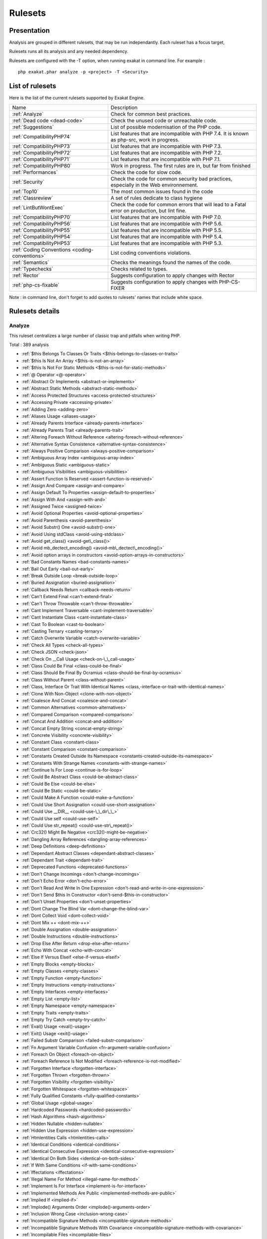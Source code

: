 .. _Rulesets:

Rulesets
********

Presentation
############

Analysis are grouped in different rulesets, that may be run independantly. Each ruleset has a focus target, 

Rulesets runs all its analysis and any needed dependency.

Rulesets are configured with the -T option, when running exakat in command line. For example : 

::

   php exakat.phar analyze -p <project> -T <Security>



List of rulesets
################

Here is the list of the current rulesets supported by Exakat Engine.

+-----------------------------------------------+------------------------------------------------------------------------------------------------------+
|Name                                           | Description                                                                                          |
+-----------------------------------------------+------------------------------------------------------------------------------------------------------+
|:ref:`Analyze`                                 | Check for common best practices.                                                                     |
+-----------------------------------------------+------------------------------------------------------------------------------------------------------+
|:ref:`Dead code <dead-code>`                   | Check the unused code or unreachable code.                                                           |
+-----------------------------------------------+------------------------------------------------------------------------------------------------------+
|:ref:`Suggestions`                             | List of possible modernisation of the PHP code.                                                      |
+-----------------------------------------------+------------------------------------------------------------------------------------------------------+
|:ref:`CompatibilityPHP74`                      | List features that are incompatible with PHP 7.4. It is known as php-src, work in progress.          |
+-----------------------------------------------+------------------------------------------------------------------------------------------------------+
|:ref:`CompatibilityPHP73`                      | List features that are incompatible with PHP 7.3.                                                    |
+-----------------------------------------------+------------------------------------------------------------------------------------------------------+
|:ref:`CompatibilityPHP72`                      | List features that are incompatible with PHP 7.2.                                                    |
+-----------------------------------------------+------------------------------------------------------------------------------------------------------+
|:ref:`CompatibilityPHP71`                      | List features that are incompatible with PHP 7.1.                                                    |
+-----------------------------------------------+------------------------------------------------------------------------------------------------------+
|:ref:`CompatibilityPHP80`                      | Work in progress. The first rules are in, but far from finished                                      |
+-----------------------------------------------+------------------------------------------------------------------------------------------------------+
|:ref:`Performances`                            | Check the code for slow code.                                                                        |
+-----------------------------------------------+------------------------------------------------------------------------------------------------------+
|:ref:`Security`                                | Check the code for common security bad practices, especially in the Web environnement.               |
+-----------------------------------------------+------------------------------------------------------------------------------------------------------+
|:ref:`Top10`                                   | The most common issues found in the code                                                             |
+-----------------------------------------------+------------------------------------------------------------------------------------------------------+
|:ref:`Classreview`                             | A set of rules dedicate to class hygiene                                                             |
+-----------------------------------------------+------------------------------------------------------------------------------------------------------+
|:ref:`LintButWontExec`                         | Check the code for common errors that will lead to a Fatal error on production, but lint fine.       |
+-----------------------------------------------+------------------------------------------------------------------------------------------------------+
|:ref:`CompatibilityPHP70`                      | List features that are incompatible with PHP 7.0.                                                    |
+-----------------------------------------------+------------------------------------------------------------------------------------------------------+
|:ref:`CompatibilityPHP56`                      | List features that are incompatible with PHP 5.6.                                                    |
+-----------------------------------------------+------------------------------------------------------------------------------------------------------+
|:ref:`CompatibilityPHP55`                      | List features that are incompatible with PHP 5.5.                                                    |
+-----------------------------------------------+------------------------------------------------------------------------------------------------------+
|:ref:`CompatibilityPHP54`                      | List features that are incompatible with PHP 5.4.                                                    |
+-----------------------------------------------+------------------------------------------------------------------------------------------------------+
|:ref:`CompatibilityPHP53`                      | List features that are incompatible with PHP 5.3.                                                    |
+-----------------------------------------------+------------------------------------------------------------------------------------------------------+
|:ref:`Coding Conventions <coding-conventions>` | List coding conventions violations.                                                                  |
+-----------------------------------------------+------------------------------------------------------------------------------------------------------+
|:ref:`Semantics`                               | Checks the meanings found the names of the code.                                                     |
+-----------------------------------------------+------------------------------------------------------------------------------------------------------+
|:ref:`Typechecks`                              | Checks related to types.                                                                             |
+-----------------------------------------------+------------------------------------------------------------------------------------------------------+
|:ref:`Rector`                                  | Suggests configuration to apply changes with Rector                                                  |
+-----------------------------------------------+------------------------------------------------------------------------------------------------------+
|:ref:`php-cs-fixable`                          | Suggests configuration to apply changes with PHP-CS-FIXER                                            |
+-----------------------------------------------+------------------------------------------------------------------------------------------------------+

Note : in command line, don't forget to add quotes to rulesets' names that include white space.

Rulesets details
################

.. comment: The rest of the document is automatically generated. Don't modify it manually. 
.. comment: Rulesets details
.. comment: Generation date : Wed, 03 Jun 2020 17:17:59 +0000
.. comment: Generation hash : c7413281d678097e66b5a3928b7f07044980cb78


.. _analyze:

Analyze
+++++++

This ruleset centralizes a large number of classic trap and pitfalls when writing PHP.

Total : 389 analysis

* :ref:`$this Belongs To Classes Or Traits <$this-belongs-to-classes-or-traits>`
* :ref:`$this Is Not An Array <$this-is-not-an-array>`
* :ref:`$this Is Not For Static Methods <$this-is-not-for-static-methods>`
* :ref:`@ Operator <@-operator>`
* :ref:`Abstract Or Implements <abstract-or-implements>`
* :ref:`Abstract Static Methods <abstract-static-methods>`
* :ref:`Access Protected Structures <access-protected-structures>`
* :ref:`Accessing Private <accessing-private>`
* :ref:`Adding Zero <adding-zero>`
* :ref:`Aliases Usage <aliases-usage>`
* :ref:`Already Parents Interface <already-parents-interface>`
* :ref:`Already Parents Trait <already-parents-trait>`
* :ref:`Altering Foreach Without Reference <altering-foreach-without-reference>`
* :ref:`Alternative Syntax Consistence <alternative-syntax-consistence>`
* :ref:`Always Positive Comparison <always-positive-comparison>`
* :ref:`Ambiguous Array Index <ambiguous-array-index>`
* :ref:`Ambiguous Static <ambiguous-static>`
* :ref:`Ambiguous Visibilities <ambiguous-visibilities>`
* :ref:`Assert Function Is Reserved <assert-function-is-reserved>`
* :ref:`Assign And Compare <assign-and-compare>`
* :ref:`Assign Default To Properties <assign-default-to-properties>`
* :ref:`Assign With And <assign-with-and>`
* :ref:`Assigned Twice <assigned-twice>`
* :ref:`Avoid Optional Properties <avoid-optional-properties>`
* :ref:`Avoid Parenthesis <avoid-parenthesis>`
* :ref:`Avoid Substr() One <avoid-substr()-one>`
* :ref:`Avoid Using stdClass <avoid-using-stdclass>`
* :ref:`Avoid get_class() <avoid-get\_class()>`
* :ref:`Avoid mb_dectect_encoding() <avoid-mb\_dectect\_encoding()>`
* :ref:`Avoid option arrays in constructors <avoid-option-arrays-in-constructors>`
* :ref:`Bad Constants Names <bad-constants-names>`
* :ref:`Bail Out Early <bail-out-early>`
* :ref:`Break Outside Loop <break-outside-loop>`
* :ref:`Buried Assignation <buried-assignation>`
* :ref:`Callback Needs Return <callback-needs-return>`
* :ref:`Can't Extend Final <can't-extend-final>`
* :ref:`Can't Throw Throwable <can't-throw-throwable>`
* :ref:`Cant Implement Traversable <cant-implement-traversable>`
* :ref:`Cant Instantiate Class <cant-instantiate-class>`
* :ref:`Cast To Boolean <cast-to-boolean>`
* :ref:`Casting Ternary <casting-ternary>`
* :ref:`Catch Overwrite Variable <catch-overwrite-variable>`
* :ref:`Check All Types <check-all-types>`
* :ref:`Check JSON <check-json>`
* :ref:`Check On __Call Usage <check-on-\_\_call-usage>`
* :ref:`Class Could Be Final <class-could-be-final>`
* :ref:`Class Should Be Final By Ocramius <class-should-be-final-by-ocramius>`
* :ref:`Class Without Parent <class-without-parent>`
* :ref:`Class, Interface Or Trait With Identical Names <class,-interface-or-trait-with-identical-names>`
* :ref:`Clone With Non-Object <clone-with-non-object>`
* :ref:`Coalesce And Concat <coalesce-and-concat>`
* :ref:`Common Alternatives <common-alternatives>`
* :ref:`Compared Comparison <compared-comparison>`
* :ref:`Concat And Addition <concat-and-addition>`
* :ref:`Concat Empty String <concat-empty-string>`
* :ref:`Concrete Visibility <concrete-visibility>`
* :ref:`Constant Class <constant-class>`
* :ref:`Constant Comparison <constant-comparison>`
* :ref:`Constants Created Outside Its Namespace <constants-created-outside-its-namespace>`
* :ref:`Constants With Strange Names <constants-with-strange-names>`
* :ref:`Continue Is For Loop <continue-is-for-loop>`
* :ref:`Could Be Abstract Class <could-be-abstract-class>`
* :ref:`Could Be Else <could-be-else>`
* :ref:`Could Be Static <could-be-static>`
* :ref:`Could Make A Function <could-make-a-function>`
* :ref:`Could Use Short Assignation <could-use-short-assignation>`
* :ref:`Could Use __DIR__ <could-use-\_\_dir\_\_>`
* :ref:`Could Use self <could-use-self>`
* :ref:`Could Use str_repeat() <could-use-str\_repeat()>`
* :ref:`Crc32() Might Be Negative <crc32()-might-be-negative>`
* :ref:`Dangling Array References <dangling-array-references>`
* :ref:`Deep Definitions <deep-definitions>`
* :ref:`Dependant Abstract Classes <dependant-abstract-classes>`
* :ref:`Dependant Trait <dependant-trait>`
* :ref:`Deprecated Functions <deprecated-functions>`
* :ref:`Don't Change Incomings <don't-change-incomings>`
* :ref:`Don't Echo Error <don't-echo-error>`
* :ref:`Don't Read And Write In One Expression <don't-read-and-write-in-one-expression>`
* :ref:`Don't Send $this In Constructor <don't-send-$this-in-constructor>`
* :ref:`Don't Unset Properties <don't-unset-properties>`
* :ref:`Dont Change The Blind Var <dont-change-the-blind-var>`
* :ref:`Dont Collect Void <dont-collect-void>`
* :ref:`Dont Mix ++ <dont-mix-++>`
* :ref:`Double Assignation <double-assignation>`
* :ref:`Double Instructions <double-instructions>`
* :ref:`Drop Else After Return <drop-else-after-return>`
* :ref:`Echo With Concat <echo-with-concat>`
* :ref:`Else If Versus Elseif <else-if-versus-elseif>`
* :ref:`Empty Blocks <empty-blocks>`
* :ref:`Empty Classes <empty-classes>`
* :ref:`Empty Function <empty-function>`
* :ref:`Empty Instructions <empty-instructions>`
* :ref:`Empty Interfaces <empty-interfaces>`
* :ref:`Empty List <empty-list>`
* :ref:`Empty Namespace <empty-namespace>`
* :ref:`Empty Traits <empty-traits>`
* :ref:`Empty Try Catch <empty-try-catch>`
* :ref:`Eval() Usage <eval()-usage>`
* :ref:`Exit() Usage <exit()-usage>`
* :ref:`Failed Substr Comparison <failed-substr-comparison>`
* :ref:`Fn Argument Variable Confusion <fn-argument-variable-confusion>`
* :ref:`Foreach On Object <foreach-on-object>`
* :ref:`Foreach Reference Is Not Modified <foreach-reference-is-not-modified>`
* :ref:`Forgotten Interface <forgotten-interface>`
* :ref:`Forgotten Thrown <forgotten-thrown>`
* :ref:`Forgotten Visibility <forgotten-visibility>`
* :ref:`Forgotten Whitespace <forgotten-whitespace>`
* :ref:`Fully Qualified Constants <fully-qualified-constants>`
* :ref:`Global Usage <global-usage>`
* :ref:`Hardcoded Passwords <hardcoded-passwords>`
* :ref:`Hash Algorithms <hash-algorithms>`
* :ref:`Hidden Nullable <hidden-nullable>`
* :ref:`Hidden Use Expression <hidden-use-expression>`
* :ref:`Htmlentities Calls <htmlentities-calls>`
* :ref:`Identical Conditions <identical-conditions>`
* :ref:`Identical Consecutive Expression <identical-consecutive-expression>`
* :ref:`Identical On Both Sides <identical-on-both-sides>`
* :ref:`If With Same Conditions <if-with-same-conditions>`
* :ref:`Iffectations <iffectations>`
* :ref:`Illegal Name For Method <illegal-name-for-method>`
* :ref:`Implement Is For Interface <implement-is-for-interface>`
* :ref:`Implemented Methods Are Public <implemented-methods-are-public>`
* :ref:`Implied If <implied-if>`
* :ref:`Implode() Arguments Order <implode()-arguments-order>`
* :ref:`Inclusion Wrong Case <inclusion-wrong-case>`
* :ref:`Incompatible Signature Methods <incompatible-signature-methods>`
* :ref:`Incompatible Signature Methods With Covariance <incompatible-signature-methods-with-covariance>`
* :ref:`Incompilable Files <incompilable-files>`
* :ref:`Inconsistent Elseif <inconsistent-elseif>`
* :ref:`Indices Are Int Or String <indices-are-int-or-string>`
* :ref:`Infinite Recursion <infinite-recursion>`
* :ref:`Instantiating Abstract Class <instantiating-abstract-class>`
* :ref:`Insufficient Typehint <insufficient-typehint>`
* :ref:`Interfaces Is Not Implemented <interfaces-is-not-implemented>`
* :ref:`Invalid Constant Name <invalid-constant-name>`
* :ref:`Invalid Pack Format <invalid-pack-format>`
* :ref:`Invalid Regex <invalid-regex>`
* :ref:`Is Actually Zero <is-actually-zero>`
* :ref:`Is_A() With String <is\_a()-with-string>`
* :ref:`Logical Mistakes <logical-mistakes>`
* :ref:`Logical Should Use Symbolic Operators <logical-should-use-symbolic-operators>`
* :ref:`Logical To in_array <logical-to-in\_array>`
* :ref:`Lone Blocks <lone-blocks>`
* :ref:`Long Arguments <long-arguments>`
* :ref:`Lost References <lost-references>`
* :ref:`Make Global A Property <make-global-a-property>`
* :ref:`Max Level Of Nesting <max-level-of-nesting>`
* :ref:`Mbstring Third Arg <mbstring-third-arg>`
* :ref:`Mbstring Unknown Encoding <mbstring-unknown-encoding>`
* :ref:`Memoize MagicCall <memoize-magiccall>`
* :ref:`Merge If Then <merge-if-then>`
* :ref:`Method Collision Traits <method-collision-traits>`
* :ref:`Method Could Be Static <method-could-be-static>`
* :ref:`Method Signature Must Be Compatible <method-signature-must-be-compatible>`
* :ref:`Methods Without Return <methods-without-return>`
* :ref:`Mismatch Type And Default <mismatch-type-and-default>`
* :ref:`Mismatched Default Arguments <mismatched-default-arguments>`
* :ref:`Mismatched Ternary Alternatives <mismatched-ternary-alternatives>`
* :ref:`Mismatched Typehint <mismatched-typehint>`
* :ref:`Missing Abstract Method <missing-abstract-method>`
* :ref:`Missing Cases In Switch <missing-cases-in-switch>`
* :ref:`Missing Include <missing-include>`
* :ref:`Missing New ? <missing-new-?>`
* :ref:`Missing Parenthesis <missing-parenthesis>`
* :ref:`Mixed Concat And Interpolation <mixed-concat-and-interpolation>`
* :ref:`Modernize Empty With Expression <modernize-empty-with-expression>`
* :ref:`Multiple Alias Definitions <multiple-alias-definitions>`
* :ref:`Multiple Alias Definitions Per File <multiple-alias-definitions-per-file>`
* :ref:`Multiple Class Declarations <multiple-class-declarations>`
* :ref:`Multiple Constant Definition <multiple-constant-definition>`
* :ref:`Multiple Identical Trait Or Interface <multiple-identical-trait-or-interface>`
* :ref:`Multiple Index Definition <multiple-index-definition>`
* :ref:`Multiple Type Variable <multiple-type-variable>`
* :ref:`Multiples Identical Case <multiples-identical-case>`
* :ref:`Multiply By One <multiply-by-one>`
* :ref:`Must Call Parent Constructor <must-call-parent-constructor>`
* :ref:`Must Return Methods <must-return-methods>`
* :ref:`Negative Power <negative-power>`
* :ref:`Nested Ifthen <nested-ifthen>`
* :ref:`Nested Ternary <nested-ternary>`
* :ref:`Never Used Parameter <never-used-parameter>`
* :ref:`Never Used Properties <never-used-properties>`
* :ref:`Next Month Trap <next-month-trap>`
* :ref:`No Append On Source <no-append-on-source>`
* :ref:`No Boolean As Default <no-boolean-as-default>`
* :ref:`No Choice <no-choice>`
* :ref:`No Class In Global <no-class-in-global>`
* :ref:`No Direct Call To Magic Method <no-direct-call-to-magic-method>`
* :ref:`No Direct Usage <no-direct-usage>`
* :ref:`No Empty Regex <no-empty-regex>`
* :ref:`No Garantee For Property Constant <no-garantee-for-property-constant>`
* :ref:`No Hardcoded Hash <no-hardcoded-hash>`
* :ref:`No Hardcoded Ip <no-hardcoded-ip>`
* :ref:`No Hardcoded Path <no-hardcoded-path>`
* :ref:`No Hardcoded Port <no-hardcoded-port>`
* :ref:`No Literal For Reference <no-literal-for-reference>`
* :ref:`No Magic With Array <no-magic-with-array>`
* :ref:`No Need For Else <no-need-for-else>`
* :ref:`No Parenthesis For Language Construct <no-parenthesis-for-language-construct>`
* :ref:`No Public Access <no-public-access>`
* :ref:`No Real Comparison <no-real-comparison>`
* :ref:`No Reference For Ternary <no-reference-for-ternary>`
* :ref:`No Reference On Left Side <no-reference-on-left-side>`
* :ref:`No Return Used <no-return-used>`
* :ref:`No Self Referencing Constant <no-self-referencing-constant>`
* :ref:`No Spread For Hash <no-spread-for-hash>`
* :ref:`No array_merge() In Loops <no-array\_merge()-in-loops>`
* :ref:`No get_class() With Null <no-get\_class()-with-null>`
* :ref:`No isset() With empty() <no-isset()-with-empty()>`
* :ref:`Non Ascii Variables <non-ascii-variables>`
* :ref:`Non Nullable Getters <non-nullable-getters>`
* :ref:`Non Static Methods Called In A Static <non-static-methods-called-in-a-static>`
* :ref:`Non-constant Index In Array <non-constant-index-in-array>`
* :ref:`Not Equal Is Not !== <not-equal-is-not-!==>`
* :ref:`Not Not <not-not>`
* :ref:`Null Or Boolean Arrays <null-or-boolean-arrays>`
* :ref:`Objects Don't Need References <objects-don't-need-references>`
* :ref:`Old Style Constructor <old-style-constructor>`
* :ref:`Old Style __autoload() <old-style-\_\_autoload()>`
* :ref:`One Variable String <one-variable-string>`
* :ref:`Only Variable For Reference <only-variable-for-reference>`
* :ref:`Only Variable Passed By Reference <only-variable-passed-by-reference>`
* :ref:`Only Variable Returned By Reference <only-variable-returned-by-reference>`
* :ref:`Or Die <or-die>`
* :ref:`Overwritten Exceptions <overwritten-exceptions>`
* :ref:`Overwritten Literals <overwritten-literals>`
* :ref:`Overwritten Source And Value <overwritten-source-and-value>`
* :ref:`PHP Keywords As Names <php-keywords-as-names>`
* :ref:`Parent First <parent-first>`
* :ref:`Parent, Static Or Self Outside Class <parent,-static-or-self-outside-class>`
* :ref:`Pathinfo() Returns May Vary <pathinfo()-returns-may-vary>`
* :ref:`Possible Infinite Loop <possible-infinite-loop>`
* :ref:`Possible Missing Subpattern <possible-missing-subpattern>`
* :ref:`Pre-increment <pre-increment>`
* :ref:`Preprocessable <preprocessable>`
* :ref:`Print And Die <print-and-die>`
* :ref:`Printf Number Of Arguments <printf-number-of-arguments>`
* :ref:`Property Could Be Local <property-could-be-local>`
* :ref:`Property Used In One Method Only <property-used-in-one-method-only>`
* :ref:`Queries In Loops <queries-in-loops>`
* :ref:`Randomly Sorted Arrays <randomly-sorted-arrays>`
* :ref:`Redeclared PHP Functions <redeclared-php-functions>`
* :ref:`Redefined Class Constants <redefined-class-constants>`
* :ref:`Redefined Default <redefined-default>`
* :ref:`Redefined Private Property <redefined-private-property>`
* :ref:`Relay Function <relay-function>`
* :ref:`Repeated Interface <repeated-interface>`
* :ref:`Repeated Regex <repeated-regex>`
* :ref:`Repeated print() <repeated-print()>`
* :ref:`Results May Be Missing <results-may-be-missing>`
* :ref:`Return True False <return-true-false>`
* :ref:`Same Conditions In Condition <same-conditions-in-condition>`
* :ref:`Same Variables Foreach <same-variables-foreach>`
* :ref:`Scalar Are Not Arrays <scalar-are-not-arrays>`
* :ref:`Scalar Or Object Property <scalar-or-object-property>`
* :ref:`Several Instructions On The Same Line <several-instructions-on-the-same-line>`
* :ref:`Short Open Tags <short-open-tags>`
* :ref:`Should Chain Exception <should-chain-exception>`
* :ref:`Should Make Alias <should-make-alias>`
* :ref:`Should Make Ternary <should-make-ternary>`
* :ref:`Should Typecast <should-typecast>`
* :ref:`Should Use Coalesce <should-use-coalesce>`
* :ref:`Should Use Constants <should-use-constants>`
* :ref:`Should Use Explode Args <should-use-explode-args>`
* :ref:`Should Use Local Class <should-use-local-class>`
* :ref:`Should Use Prepared Statement <should-use-prepared-statement>`
* :ref:`Should Use SetCookie() <should-use-setcookie()>`
* :ref:`Should Yield With Key <should-yield-with-key>`
* :ref:`Silently Cast Integer <silently-cast-integer>`
* :ref:`Static Loop <static-loop>`
* :ref:`Static Methods Called From Object <static-methods-called-from-object>`
* :ref:`Static Methods Can't Contain $this <static-methods-can't-contain-$this>`
* :ref:`Strange Name For Constants <strange-name-for-constants>`
* :ref:`Strange Name For Variables <strange-name-for-variables>`
* :ref:`Strict Comparison With Booleans <strict-comparison-with-booleans>`
* :ref:`String May Hold A Variable <string-may-hold-a-variable>`
* :ref:`Strings With Strange Space <strings-with-strange-space>`
* :ref:`Strpos()-like Comparison <strpos()-like-comparison>`
* :ref:`Strtr Arguments <strtr-arguments>`
* :ref:`Suspicious Comparison <suspicious-comparison>`
* :ref:`Switch To Switch <switch-to-switch>`
* :ref:`Switch Without Default <switch-without-default>`
* :ref:`Ternary In Concat <ternary-in-concat>`
* :ref:`Test Then Cast <test-then-cast>`
* :ref:`Throw Functioncall <throw-functioncall>`
* :ref:`Throw In Destruct <throw-in-destruct>`
* :ref:`Throws An Assignement <throws-an-assignement>`
* :ref:`Timestamp Difference <timestamp-difference>`
* :ref:`Too Many Array Dimensions <too-many-array-dimensions>`
* :ref:`Too Many Dereferencing <too-many-dereferencing>`
* :ref:`Too Many Finds <too-many-finds>`
* :ref:`Too Many Injections <too-many-injections>`
* :ref:`Too Many Local Variables <too-many-local-variables>`
* :ref:`Too Many Native Calls <too-many-native-calls>`
* :ref:`Trait Not Found <trait-not-found>`
* :ref:`Typehint Must Be Returned <typehint-must-be-returned>`
* :ref:`Typehinted References <typehinted-references>`
* :ref:`Uncaught Exceptions <uncaught-exceptions>`
* :ref:`Unchecked Resources <unchecked-resources>`
* :ref:`Unconditional Break In Loop <unconditional-break-in-loop>`
* :ref:`Undefined Class Constants <undefined-class-constants>`
* :ref:`Undefined Classes <undefined-classes>`
* :ref:`Undefined Constants <undefined-constants>`
* :ref:`Undefined Functions <undefined-functions>`
* :ref:`Undefined Insteadof <undefined-insteadof>`
* :ref:`Undefined Interfaces <undefined-interfaces>`
* :ref:`Undefined Parent <undefined-parent>`
* :ref:`Undefined Properties <undefined-properties>`
* :ref:`Undefined Trait <undefined-trait>`
* :ref:`Undefined Variable <undefined-variable>`
* :ref:`Undefined \:\:class <undefined-\:\:class>`
* :ref:`Undefined static\:\: Or self\:\: <undefined-static\:\:-or-self\:\:>`
* :ref:`Unknown Pcre2 Option <unknown-pcre2-option>`
* :ref:`Unkown Regex Options <unkown-regex-options>`
* :ref:`Unpreprocessed Values <unpreprocessed-values>`
* :ref:`Unresolved Classes <unresolved-classes>`
* :ref:`Unresolved Instanceof <unresolved-instanceof>`
* :ref:`Unresolved Use <unresolved-use>`
* :ref:`Unset In Foreach <unset-in-foreach>`
* :ref:`Unthrown Exception <unthrown-exception>`
* :ref:`Unused Arguments <unused-arguments>`
* :ref:`Unused Class Constant <unused-class-constant>`
* :ref:`Unused Classes <unused-classes>`
* :ref:`Unused Global <unused-global>`
* :ref:`Unused Inherited Variable In Closure <unused-inherited-variable-in-closure>`
* :ref:`Unused Returned Value <unused-returned-value>`
* :ref:`Use === null <use-===-null>`
* :ref:`Use Class Operator <use-class-operator>`
* :ref:`Use Constant <use-constant>`
* :ref:`Use Constant As Arguments <use-constant-as-arguments>`
* :ref:`Use Instanceof <use-instanceof>`
* :ref:`Use Named Boolean In Argument Definition <use-named-boolean-in-argument-definition>`
* :ref:`Use PHP Object API <use-php-object-api>`
* :ref:`Use Pathinfo <use-pathinfo>`
* :ref:`Use Positive Condition <use-positive-condition>`
* :ref:`Use System Tmp <use-system-tmp>`
* :ref:`Use With Fully Qualified Name <use-with-fully-qualified-name>`
* :ref:`Use array_slice() <use-array\_slice()>`
* :ref:`Use const <use-const>`
* :ref:`Use random_int() <use-random\_int()>`
* :ref:`Used Once Property <used-once-property>`
* :ref:`Used Once Variables (In Scope) <used-once-variables-(in-scope)>`
* :ref:`Used Once Variables <used-once-variables>`
* :ref:`Useless Abstract Class <useless-abstract-class>`
* :ref:`Useless Alias <useless-alias>`
* :ref:`Useless Brackets <useless-brackets>`
* :ref:`Useless Casting <useless-casting>`
* :ref:`Useless Catch <useless-catch>`
* :ref:`Useless Check <useless-check>`
* :ref:`Useless Constructor <useless-constructor>`
* :ref:`Useless Final <useless-final>`
* :ref:`Useless Global <useless-global>`
* :ref:`Useless Instructions <useless-instructions>`
* :ref:`Useless Interfaces <useless-interfaces>`
* :ref:`Useless Parenthesis <useless-parenthesis>`
* :ref:`Useless Referenced Argument <useless-referenced-argument>`
* :ref:`Useless Return <useless-return>`
* :ref:`Useless Switch <useless-switch>`
* :ref:`Useless Unset <useless-unset>`
* :ref:`Uses Default Values <uses-default-values>`
* :ref:`Using $this Outside A Class <using-$this-outside-a-class>`
* :ref:`Var Keyword <var-keyword>`
* :ref:`Variable Is Not A Condition <variable-is-not-a-condition>`
* :ref:`Weak Typing <weak-typing>`
* :ref:`While(List() = Each()) <while(list()-=-each())>`
* :ref:`Written Only Variables <written-only-variables>`
* :ref:`Wrong Access Style to Property <wrong-access-style-to-property>`
* :ref:`Wrong Number Of Arguments <wrong-number-of-arguments>`
* :ref:`Wrong Optional Parameter <wrong-optional-parameter>`
* :ref:`Wrong Parameter Type <wrong-parameter-type>`
* :ref:`Wrong Range Check <wrong-range-check>`
* :ref:`Wrong Returned Type <wrong-returned-type>`
* :ref:`Wrong Type With Call <wrong-type-with-call>`
* :ref:`Wrong Typed Property Init <wrong-typed-property-init>`
* :ref:`Wrong fopen() Mode <wrong-fopen()-mode>`
* :ref:`__DIR__ Then Slash <\_\_dir\_\_-then-slash>`
* :ref:`__toString() Throws Exception <\_\_tostring()-throws-exception>`
* :ref:`array_key_exists() Works On Arrays <array\_key\_exists()-works-on-arrays>`
* :ref:`array_merge() And Variadic <array\_merge()-and-variadic>`
* :ref:`error_reporting() With Integers <error\_reporting()-with-integers>`
* :ref:`eval() Without Try <eval()-without-try>`
* :ref:`func_get_arg() Modified <func\_get\_arg()-modified>`
* :ref:`include_once() Usage <include\_once()-usage>`
* :ref:`list() May Omit Variables <list()-may-omit-variables>`
* :ref:`preg_replace With Option e <preg\_replace-with-option-e>`
* :ref:`self, parent, static Outside Class <self,-parent,-static-outside-class>`
* :ref:`strip_tags Skips Closed Tag <strip\_tags-skips-closed-tag>`
* :ref:`strpos() Too Much <strpos()-too-much>`
* :ref:`var_dump()... Usage <var\_dump()...-usage>`

.. _classreview:

ClassReview
+++++++++++

This ruleset focuses on classes construction issues, and their related structures : traits, interfaces, methods, properties, constants.

Total : 43 analysis

* :ref:`Avoid Self In Interface <avoid-self-in-interface>`
* :ref:`Avoid option arrays in constructors <avoid-option-arrays-in-constructors>`
* :ref:`Class Could Be Final <class-could-be-final>`
* :ref:`Class Without Parent <class-without-parent>`
* :ref:`Classes Mutually Extending Each Other <classes-mutually-extending-each-other>`
* :ref:`Could Be Abstract Class <could-be-abstract-class>`
* :ref:`Could Be Class Constant <could-be-class-constant>`
* :ref:`Could Be Private Class Constant <could-be-private-class-constant>`
* :ref:`Could Be Protected Class Constant <could-be-protected-class-constant>`
* :ref:`Could Be Protected Method <could-be-protected-method>`
* :ref:`Could Be Protected Property <could-be-protected-property>`
* :ref:`Could Be Static <could-be-static>`
* :ref:`Could Use self <could-use-self>`
* :ref:`Dependant Abstract Classes <dependant-abstract-classes>`
* :ref:`Disconnected Classes <disconnected-classes>`
* :ref:`Exceeding Typehint <exceeding-typehint>`
* :ref:`Final Class Usage <final-class-usage>`
* :ref:`Final Methods Usage <final-methods-usage>`
* :ref:`Fossilized Method <fossilized-method>`
* :ref:`Hidden Nullable <hidden-nullable>`
* :ref:`Insufficient Property Typehint <insufficient-property-typehint>`
* :ref:`Interfaces Is Not Implemented <interfaces-is-not-implemented>`
* :ref:`Memoize MagicCall <memoize-magiccall>`
* :ref:`Method Could Be Private Method <method-could-be-private-method>`
* :ref:`Method Could Be Static <method-could-be-static>`
* :ref:`Missing Abstract Method <missing-abstract-method>`
* :ref:`No Garantee For Property Constant <no-garantee-for-property-constant>`
* :ref:`No Self Referencing Constant <no-self-referencing-constant>`
* :ref:`Non Nullable Getters <non-nullable-getters>`
* :ref:`Nullable Without Check <nullable-without-check>`
* :ref:`Property Could Be Local <property-could-be-local>`
* :ref:`Property Could Be Private Property <property-could-be-private-property>`
* :ref:`Raised Access Level <raised-access-level>`
* :ref:`Redefined Property <redefined-property>`
* :ref:`Self Using Trait <self-using-trait>`
* :ref:`Uninited Property <uninited-property>`
* :ref:`Unreachable Class Constant <unreachable-class-constant>`
* :ref:`Unused Class Constant <unused-class-constant>`
* :ref:`Unused Trait In Class <unused-trait-in-class>`
* :ref:`Useless Interfaces <useless-interfaces>`
* :ref:`Wrong Access Style to Property <wrong-access-style-to-property>`
* :ref:`Wrong Returned Type <wrong-returned-type>`
* :ref:`Wrong Typed Property Init <wrong-typed-property-init>`

.. _coding-conventions:

Coding Conventions
++++++++++++++++++

This ruleset centralizes all analysis related to coding conventions. Sometimes, those are easy to extract with static analysis, and so here they are. No all o them are available.

Total : 27 analysis

* :ref:`All Uppercase Variables <all-uppercase-variables>`
* :ref:`Bracketless Blocks <bracketless-blocks>`
* :ref:`Close Tags <close-tags>`
* :ref:`Constant Comparison <constant-comparison>`
* :ref:`Don't Be Too Manual <don't-be-too-manual>`
* :ref:`Echo Or Print <echo-or-print>`
* :ref:`Empty Slots In Arrays <empty-slots-in-arrays>`
* :ref:`Heredoc Delimiter <heredoc-delimiter>`
* :ref:`Interpolation <interpolation>`
* :ref:`Mistaken Concatenation <mistaken-concatenation>`
* :ref:`Mixed Concat And Interpolation <mixed-concat-and-interpolation>`
* :ref:`Multiple Classes In One File <multiple-classes-in-one-file>`
* :ref:`No Plus One <no-plus-one>`
* :ref:`Non-lowercase Keywords <non-lowercase-keywords>`
* :ref:`One Letter Functions <one-letter-functions>`
* :ref:`Order Of Declaration <order-of-declaration>`
* :ref:`Return With Parenthesis <return-with-parenthesis>`
* :ref:`Should Be Single Quote <should-be-single-quote>`
* :ref:`Similar Integers <similar-integers>`
* :ref:`Unusual Case For PHP Functions <unusual-case-for-php-functions>`
* :ref:`Use With Fully Qualified Name <use-with-fully-qualified-name>`
* :ref:`Use const <use-const>`
* :ref:`Wrong Case Namespaces <wrong-case-namespaces>`
* :ref:`Wrong Class Name Case <wrong-class-name-case>`
* :ref:`Wrong Function Name Case <wrong-function-name-case>`
* :ref:`Wrong Typehinted Name <wrong-typehinted-name>`
* :ref:`Yoda Comparison <yoda-comparison>`

.. _compatibilityphp53:

CompatibilityPHP53
++++++++++++++++++

This ruleset centralizes all analysis for the migration from PHP 5.2 to 5.3.

Total : 79 analysis

* :ref:`Anonymous Classes <anonymous-classes>`
* :ref:`Binary Glossary <binary-glossary>`
* :ref:`Break With 0 <break-with-0>`
* :ref:`Cant Inherit Abstract Method <cant-inherit-abstract-method>`
* :ref:`Cant Use Return Value In Write Context <cant-use-return-value-in-write-context>`
* :ref:`Child Class Removes Typehint <child-class-removes-typehint>`
* :ref:`Class Const With Array <class-const-with-array>`
* :ref:`Closure May Use $this <closure-may-use-$this>`
* :ref:`Coalesce Equal <coalesce-equal>`
* :ref:`Concat And Addition <concat-and-addition>`
* :ref:`Const Visibility Usage <const-visibility-usage>`
* :ref:`Const With Array <const-with-array>`
* :ref:`Constant Scalar Expressions <constant-scalar-expressions>`
* :ref:`Continue Is For Loop <continue-is-for-loop>`
* :ref:`Define With Array <define-with-array>`
* :ref:`Dereferencing String And Arrays <dereferencing-string-and-arrays>`
* :ref:`Direct Call To __clone() <direct-call-to-\_\_clone()>`
* :ref:`Ellipsis Usage <ellipsis-usage>`
* :ref:`Exponent Usage <exponent-usage>`
* :ref:`Flexible Heredoc <flexible-heredoc>`
* :ref:`Foreach With list() <foreach-with-list()>`
* :ref:`Function Subscripting <function-subscripting>`
* :ref:`Generator Cannot Return <generator-cannot-return>`
* :ref:`Group Use Declaration <group-use-declaration>`
* :ref:`Group Use Trailing Comma <group-use-trailing-comma>`
* :ref:`Hash Algorithms Incompatible With PHP 5.3 <hash-algorithms-incompatible-with-php-5.3>`
* :ref:`Hash Algorithms Incompatible With PHP 7.1- <hash-algorithms-incompatible-with-php-7.1->`
* :ref:`Integer As Property <integer-as-property>`
* :ref:`List Short Syntax <list-short-syntax>`
* :ref:`List With Keys <list-with-keys>`
* :ref:`List With Reference <list-with-reference>`
* :ref:`Malformed Octal <malformed-octal>`
* :ref:`Methodcall On New <methodcall-on-new>`
* :ref:`Mixed Keys Arrays <mixed-keys-arrays>`
* :ref:`Multiple Definition Of The Same Argument <multiple-definition-of-the-same-argument>`
* :ref:`Multiple Exceptions Catch() <multiple-exceptions-catch()>`
* :ref:`New Functions In PHP 5.4 <new-functions-in-php-5.4>`
* :ref:`New Functions In PHP 5.5 <new-functions-in-php-5.5>`
* :ref:`New Functions In PHP 5.6 <new-functions-in-php-5.6>`
* :ref:`New Functions In PHP 7.0 <new-functions-in-php-7.0>`
* :ref:`New Functions In PHP 7.3 <new-functions-in-php-7.3>`
* :ref:`No List With String <no-list-with-string>`
* :ref:`No Reference For Static Property <no-reference-for-static-property>`
* :ref:`No Return For Generator <no-return-for-generator>`
* :ref:`No String With Append <no-string-with-append>`
* :ref:`No Substr Minus One <no-substr-minus-one>`
* :ref:`No get_class() With Null <no-get\_class()-with-null>`
* :ref:`Non Static Methods Called In A Static <non-static-methods-called-in-a-static>`
* :ref:`Null On New <null-on-new>`
* :ref:`PHP 7.0 New Classes <php-7.0-new-classes>`
* :ref:`PHP 7.0 New Interfaces <php-7.0-new-interfaces>`
* :ref:`PHP 7.0 Scalar Typehints <php-7.0-scalar-typehints>`
* :ref:`PHP 7.1 Scalar Typehints <php-7.1-scalar-typehints>`
* :ref:`PHP 7.2 Scalar Typehints <php-7.2-scalar-typehints>`
* :ref:`PHP 7.3 Last Empty Argument <php-7.3-last-empty-argument>`
* :ref:`PHP5 Indirect Variable Expression <php5-indirect-variable-expression>`
* :ref:`PHP7 Dirname <php7-dirname>`
* :ref:`Parenthesis As Parameter <parenthesis-as-parameter>`
* :ref:`Php 7 Indirect Expression <php-7-indirect-expression>`
* :ref:`Php 7.1 New Class <php-7.1-new-class>`
* :ref:`Php 7.2 New Class <php-7.2-new-class>`
* :ref:`Php7 Relaxed Keyword <php7-relaxed-keyword>`
* :ref:`Short Syntax For Arrays <short-syntax-for-arrays>`
* :ref:`Switch With Too Many Default <switch-with-too-many-default>`
* :ref:`Trailing Comma In Calls <trailing-comma-in-calls>`
* :ref:`Typed Property Usage <typed-property-usage>`
* :ref:`Unicode Escape Partial <unicode-escape-partial>`
* :ref:`Unicode Escape Syntax <unicode-escape-syntax>`
* :ref:`Unpacking Inside Arrays <unpacking-inside-arrays>`
* :ref:`Use Const And Functions <use-const-and-functions>`
* :ref:`Use Lower Case For Parent, Static And Self <use-lower-case-for-parent,-static-and-self>`
* :ref:`Use Nullable Type <use-nullable-type>`
* :ref:`Variable Global <variable-global>`
* :ref:`\:\:class <\:\:class>`
* :ref:`__debugInfo() Usage <\_\_debuginfo()-usage>`
* :ref:`ext/dba <ext/dba>`
* :ref:`ext/fdf <ext/fdf>`
* :ref:`ext/ming <ext/ming>`
* :ref:`isset() With Constant <isset()-with-constant>`

.. _compatibilityphp54:

CompatibilityPHP54
++++++++++++++++++

This ruleset centralizes all analysis for the migration from PHP 5.3 to 5.4.

Total : 75 analysis

* :ref:`Anonymous Classes <anonymous-classes>`
* :ref:`Break With Non Integer <break-with-non-integer>`
* :ref:`Calltime Pass By Reference <calltime-pass-by-reference>`
* :ref:`Cant Inherit Abstract Method <cant-inherit-abstract-method>`
* :ref:`Cant Use Return Value In Write Context <cant-use-return-value-in-write-context>`
* :ref:`Child Class Removes Typehint <child-class-removes-typehint>`
* :ref:`Class Const With Array <class-const-with-array>`
* :ref:`Coalesce Equal <coalesce-equal>`
* :ref:`Concat And Addition <concat-and-addition>`
* :ref:`Const Visibility Usage <const-visibility-usage>`
* :ref:`Const With Array <const-with-array>`
* :ref:`Constant Scalar Expressions <constant-scalar-expressions>`
* :ref:`Continue Is For Loop <continue-is-for-loop>`
* :ref:`Define With Array <define-with-array>`
* :ref:`Dereferencing String And Arrays <dereferencing-string-and-arrays>`
* :ref:`Direct Call To __clone() <direct-call-to-\_\_clone()>`
* :ref:`Ellipsis Usage <ellipsis-usage>`
* :ref:`Exponent Usage <exponent-usage>`
* :ref:`Flexible Heredoc <flexible-heredoc>`
* :ref:`Foreach With list() <foreach-with-list()>`
* :ref:`Functions Removed In PHP 5.4 <functions-removed-in-php-5.4>`
* :ref:`Generator Cannot Return <generator-cannot-return>`
* :ref:`Group Use Declaration <group-use-declaration>`
* :ref:`Group Use Trailing Comma <group-use-trailing-comma>`
* :ref:`Hash Algorithms Incompatible With PHP 5.3 <hash-algorithms-incompatible-with-php-5.3>`
* :ref:`Hash Algorithms Incompatible With PHP 5.4/5.5 <hash-algorithms-incompatible-with-php-5.4/5.5>`
* :ref:`Hash Algorithms Incompatible With PHP 7.1- <hash-algorithms-incompatible-with-php-7.1->`
* :ref:`Integer As Property <integer-as-property>`
* :ref:`List Short Syntax <list-short-syntax>`
* :ref:`List With Keys <list-with-keys>`
* :ref:`List With Reference <list-with-reference>`
* :ref:`Malformed Octal <malformed-octal>`
* :ref:`Mixed Keys Arrays <mixed-keys-arrays>`
* :ref:`Multiple Definition Of The Same Argument <multiple-definition-of-the-same-argument>`
* :ref:`Multiple Exceptions Catch() <multiple-exceptions-catch()>`
* :ref:`New Functions In PHP 5.5 <new-functions-in-php-5.5>`
* :ref:`New Functions In PHP 5.6 <new-functions-in-php-5.6>`
* :ref:`New Functions In PHP 7.0 <new-functions-in-php-7.0>`
* :ref:`New Functions In PHP 7.3 <new-functions-in-php-7.3>`
* :ref:`No List With String <no-list-with-string>`
* :ref:`No Reference For Static Property <no-reference-for-static-property>`
* :ref:`No Return For Generator <no-return-for-generator>`
* :ref:`No String With Append <no-string-with-append>`
* :ref:`No Substr Minus One <no-substr-minus-one>`
* :ref:`No get_class() With Null <no-get\_class()-with-null>`
* :ref:`Non Static Methods Called In A Static <non-static-methods-called-in-a-static>`
* :ref:`Null On New <null-on-new>`
* :ref:`PHP 7.0 New Classes <php-7.0-new-classes>`
* :ref:`PHP 7.0 New Interfaces <php-7.0-new-interfaces>`
* :ref:`PHP 7.0 Scalar Typehints <php-7.0-scalar-typehints>`
* :ref:`PHP 7.1 Scalar Typehints <php-7.1-scalar-typehints>`
* :ref:`PHP 7.2 Scalar Typehints <php-7.2-scalar-typehints>`
* :ref:`PHP 7.3 Last Empty Argument <php-7.3-last-empty-argument>`
* :ref:`PHP5 Indirect Variable Expression <php5-indirect-variable-expression>`
* :ref:`PHP7 Dirname <php7-dirname>`
* :ref:`Parenthesis As Parameter <parenthesis-as-parameter>`
* :ref:`Php 7 Indirect Expression <php-7-indirect-expression>`
* :ref:`Php 7.1 New Class <php-7.1-new-class>`
* :ref:`Php 7.2 New Class <php-7.2-new-class>`
* :ref:`Php7 Relaxed Keyword <php7-relaxed-keyword>`
* :ref:`Switch With Too Many Default <switch-with-too-many-default>`
* :ref:`Trailing Comma In Calls <trailing-comma-in-calls>`
* :ref:`Typed Property Usage <typed-property-usage>`
* :ref:`Unicode Escape Partial <unicode-escape-partial>`
* :ref:`Unicode Escape Syntax <unicode-escape-syntax>`
* :ref:`Unpacking Inside Arrays <unpacking-inside-arrays>`
* :ref:`Use Const And Functions <use-const-and-functions>`
* :ref:`Use Lower Case For Parent, Static And Self <use-lower-case-for-parent,-static-and-self>`
* :ref:`Use Nullable Type <use-nullable-type>`
* :ref:`Variable Global <variable-global>`
* :ref:`\:\:class <\:\:class>`
* :ref:`__debugInfo() Usage <\_\_debuginfo()-usage>`
* :ref:`crypt() Without Salt <crypt()-without-salt>`
* :ref:`ext/mhash <ext/mhash>`
* :ref:`isset() With Constant <isset()-with-constant>`

.. _compatibilityphp55:

CompatibilityPHP55
++++++++++++++++++

This ruleset centralizes all analysis for the migration from PHP 5.4 to 5.5.

Total : 67 analysis

* :ref:`Anonymous Classes <anonymous-classes>`
* :ref:`Cant Inherit Abstract Method <cant-inherit-abstract-method>`
* :ref:`Child Class Removes Typehint <child-class-removes-typehint>`
* :ref:`Class Const With Array <class-const-with-array>`
* :ref:`Coalesce Equal <coalesce-equal>`
* :ref:`Concat And Addition <concat-and-addition>`
* :ref:`Const Visibility Usage <const-visibility-usage>`
* :ref:`Const With Array <const-with-array>`
* :ref:`Constant Scalar Expressions <constant-scalar-expressions>`
* :ref:`Continue Is For Loop <continue-is-for-loop>`
* :ref:`Define With Array <define-with-array>`
* :ref:`Direct Call To __clone() <direct-call-to-\_\_clone()>`
* :ref:`Ellipsis Usage <ellipsis-usage>`
* :ref:`Exponent Usage <exponent-usage>`
* :ref:`Flexible Heredoc <flexible-heredoc>`
* :ref:`Functions Removed In PHP 5.5 <functions-removed-in-php-5.5>`
* :ref:`Generator Cannot Return <generator-cannot-return>`
* :ref:`Group Use Declaration <group-use-declaration>`
* :ref:`Group Use Trailing Comma <group-use-trailing-comma>`
* :ref:`Hash Algorithms Incompatible With PHP 5.3 <hash-algorithms-incompatible-with-php-5.3>`
* :ref:`Hash Algorithms Incompatible With PHP 5.4/5.5 <hash-algorithms-incompatible-with-php-5.4/5.5>`
* :ref:`Hash Algorithms Incompatible With PHP 7.1- <hash-algorithms-incompatible-with-php-7.1->`
* :ref:`Integer As Property <integer-as-property>`
* :ref:`List Short Syntax <list-short-syntax>`
* :ref:`List With Keys <list-with-keys>`
* :ref:`List With Reference <list-with-reference>`
* :ref:`Malformed Octal <malformed-octal>`
* :ref:`Multiple Definition Of The Same Argument <multiple-definition-of-the-same-argument>`
* :ref:`Multiple Exceptions Catch() <multiple-exceptions-catch()>`
* :ref:`New Functions In PHP 5.6 <new-functions-in-php-5.6>`
* :ref:`New Functions In PHP 7.0 <new-functions-in-php-7.0>`
* :ref:`New Functions In PHP 7.3 <new-functions-in-php-7.3>`
* :ref:`No List With String <no-list-with-string>`
* :ref:`No Reference For Static Property <no-reference-for-static-property>`
* :ref:`No Return For Generator <no-return-for-generator>`
* :ref:`No String With Append <no-string-with-append>`
* :ref:`No Substr Minus One <no-substr-minus-one>`
* :ref:`No get_class() With Null <no-get\_class()-with-null>`
* :ref:`Non Static Methods Called In A Static <non-static-methods-called-in-a-static>`
* :ref:`Null On New <null-on-new>`
* :ref:`PHP 7.0 New Classes <php-7.0-new-classes>`
* :ref:`PHP 7.0 New Interfaces <php-7.0-new-interfaces>`
* :ref:`PHP 7.0 Scalar Typehints <php-7.0-scalar-typehints>`
* :ref:`PHP 7.1 Scalar Typehints <php-7.1-scalar-typehints>`
* :ref:`PHP 7.2 Scalar Typehints <php-7.2-scalar-typehints>`
* :ref:`PHP 7.3 Last Empty Argument <php-7.3-last-empty-argument>`
* :ref:`PHP5 Indirect Variable Expression <php5-indirect-variable-expression>`
* :ref:`PHP7 Dirname <php7-dirname>`
* :ref:`Parenthesis As Parameter <parenthesis-as-parameter>`
* :ref:`Php 7 Indirect Expression <php-7-indirect-expression>`
* :ref:`Php 7.1 New Class <php-7.1-new-class>`
* :ref:`Php 7.2 New Class <php-7.2-new-class>`
* :ref:`Php7 Relaxed Keyword <php7-relaxed-keyword>`
* :ref:`Switch With Too Many Default <switch-with-too-many-default>`
* :ref:`Trailing Comma In Calls <trailing-comma-in-calls>`
* :ref:`Typed Property Usage <typed-property-usage>`
* :ref:`Unicode Escape Partial <unicode-escape-partial>`
* :ref:`Unicode Escape Syntax <unicode-escape-syntax>`
* :ref:`Unpacking Inside Arrays <unpacking-inside-arrays>`
* :ref:`Use Const And Functions <use-const-and-functions>`
* :ref:`Use Nullable Type <use-nullable-type>`
* :ref:`Use password_hash() <use-password\_hash()>`
* :ref:`Variable Global <variable-global>`
* :ref:`__debugInfo() Usage <\_\_debuginfo()-usage>`
* :ref:`ext/apc <ext/apc>`
* :ref:`ext/mysql <ext/mysql>`
* :ref:`isset() With Constant <isset()-with-constant>`

.. _compatibilityphp56:

CompatibilityPHP56
++++++++++++++++++

This ruleset centralizes all analysis for the migration from PHP 5.5 to 5.6.

Total : 57 analysis

* :ref:`$HTTP_RAW_POST_DATA Usage <$http\_raw\_post\_data-usage>`
* :ref:`Anonymous Classes <anonymous-classes>`
* :ref:`Cant Inherit Abstract Method <cant-inherit-abstract-method>`
* :ref:`Child Class Removes Typehint <child-class-removes-typehint>`
* :ref:`Coalesce Equal <coalesce-equal>`
* :ref:`Concat And Addition <concat-and-addition>`
* :ref:`Const Visibility Usage <const-visibility-usage>`
* :ref:`Continue Is For Loop <continue-is-for-loop>`
* :ref:`Define With Array <define-with-array>`
* :ref:`Direct Call To __clone() <direct-call-to-\_\_clone()>`
* :ref:`Flexible Heredoc <flexible-heredoc>`
* :ref:`Generator Cannot Return <generator-cannot-return>`
* :ref:`Group Use Declaration <group-use-declaration>`
* :ref:`Group Use Trailing Comma <group-use-trailing-comma>`
* :ref:`Hash Algorithms Incompatible With PHP 5.3 <hash-algorithms-incompatible-with-php-5.3>`
* :ref:`Hash Algorithms Incompatible With PHP 5.4/5.5 <hash-algorithms-incompatible-with-php-5.4/5.5>`
* :ref:`Hash Algorithms Incompatible With PHP 7.1- <hash-algorithms-incompatible-with-php-7.1->`
* :ref:`Integer As Property <integer-as-property>`
* :ref:`List Short Syntax <list-short-syntax>`
* :ref:`List With Keys <list-with-keys>`
* :ref:`List With Reference <list-with-reference>`
* :ref:`Malformed Octal <malformed-octal>`
* :ref:`Multiple Definition Of The Same Argument <multiple-definition-of-the-same-argument>`
* :ref:`Multiple Exceptions Catch() <multiple-exceptions-catch()>`
* :ref:`New Functions In PHP 7.0 <new-functions-in-php-7.0>`
* :ref:`New Functions In PHP 7.3 <new-functions-in-php-7.3>`
* :ref:`No List With String <no-list-with-string>`
* :ref:`No Reference For Static Property <no-reference-for-static-property>`
* :ref:`No Return For Generator <no-return-for-generator>`
* :ref:`No String With Append <no-string-with-append>`
* :ref:`No Substr Minus One <no-substr-minus-one>`
* :ref:`No get_class() With Null <no-get\_class()-with-null>`
* :ref:`Non Static Methods Called In A Static <non-static-methods-called-in-a-static>`
* :ref:`Null On New <null-on-new>`
* :ref:`PHP 7.0 New Classes <php-7.0-new-classes>`
* :ref:`PHP 7.0 New Interfaces <php-7.0-new-interfaces>`
* :ref:`PHP 7.0 Scalar Typehints <php-7.0-scalar-typehints>`
* :ref:`PHP 7.1 Scalar Typehints <php-7.1-scalar-typehints>`
* :ref:`PHP 7.2 Scalar Typehints <php-7.2-scalar-typehints>`
* :ref:`PHP 7.3 Last Empty Argument <php-7.3-last-empty-argument>`
* :ref:`PHP5 Indirect Variable Expression <php5-indirect-variable-expression>`
* :ref:`PHP7 Dirname <php7-dirname>`
* :ref:`Parenthesis As Parameter <parenthesis-as-parameter>`
* :ref:`Php 7 Indirect Expression <php-7-indirect-expression>`
* :ref:`Php 7.1 New Class <php-7.1-new-class>`
* :ref:`Php 7.2 New Class <php-7.2-new-class>`
* :ref:`Php 8.0 Only TypeHints <php-8.0-only-typehints>`
* :ref:`Php7 Relaxed Keyword <php7-relaxed-keyword>`
* :ref:`Switch With Too Many Default <switch-with-too-many-default>`
* :ref:`Trailing Comma In Calls <trailing-comma-in-calls>`
* :ref:`Typed Property Usage <typed-property-usage>`
* :ref:`Unicode Escape Partial <unicode-escape-partial>`
* :ref:`Unicode Escape Syntax <unicode-escape-syntax>`
* :ref:`Unpacking Inside Arrays <unpacking-inside-arrays>`
* :ref:`Use Nullable Type <use-nullable-type>`
* :ref:`Variable Global <variable-global>`
* :ref:`isset() With Constant <isset()-with-constant>`

.. _compatibilityphp70:

CompatibilityPHP70
++++++++++++++++++

This ruleset centralizes all analysis for the migration from PHP 5.6 to 7.0.

Total : 49 analysis

* :ref:`Break Outside Loop <break-outside-loop>`
* :ref:`Cant Inherit Abstract Method <cant-inherit-abstract-method>`
* :ref:`Child Class Removes Typehint <child-class-removes-typehint>`
* :ref:`Coalesce Equal <coalesce-equal>`
* :ref:`Concat And Addition <concat-and-addition>`
* :ref:`Const Visibility Usage <const-visibility-usage>`
* :ref:`Continue Is For Loop <continue-is-for-loop>`
* :ref:`Empty List <empty-list>`
* :ref:`Flexible Heredoc <flexible-heredoc>`
* :ref:`Foreach Don't Change Pointer <foreach-don't-change-pointer>`
* :ref:`Group Use Trailing Comma <group-use-trailing-comma>`
* :ref:`Hash Algorithms Incompatible With PHP 5.3 <hash-algorithms-incompatible-with-php-5.3>`
* :ref:`Hash Algorithms Incompatible With PHP 5.4/5.5 <hash-algorithms-incompatible-with-php-5.4/5.5>`
* :ref:`Hash Algorithms Incompatible With PHP 7.1- <hash-algorithms-incompatible-with-php-7.1->`
* :ref:`Hexadecimal In String <hexadecimal-in-string>`
* :ref:`Integer As Property <integer-as-property>`
* :ref:`List Short Syntax <list-short-syntax>`
* :ref:`List With Appends <list-with-appends>`
* :ref:`List With Keys <list-with-keys>`
* :ref:`List With Reference <list-with-reference>`
* :ref:`Magic Visibility <magic-visibility>`
* :ref:`Multiple Exceptions Catch() <multiple-exceptions-catch()>`
* :ref:`New Functions In PHP 7.3 <new-functions-in-php-7.3>`
* :ref:`No Reference For Static Property <no-reference-for-static-property>`
* :ref:`No Substr Minus One <no-substr-minus-one>`
* :ref:`No get_class() With Null <no-get\_class()-with-null>`
* :ref:`PHP 7.0 Removed Directives <php-7.0-removed-directives>`
* :ref:`PHP 7.0 Removed Functions <php-7.0-removed-functions>`
* :ref:`PHP 7.1 Scalar Typehints <php-7.1-scalar-typehints>`
* :ref:`PHP 7.2 Scalar Typehints <php-7.2-scalar-typehints>`
* :ref:`PHP 7.3 Last Empty Argument <php-7.3-last-empty-argument>`
* :ref:`Php 7 Indirect Expression <php-7-indirect-expression>`
* :ref:`Php 7.1 New Class <php-7.1-new-class>`
* :ref:`Php 7.2 New Class <php-7.2-new-class>`
* :ref:`Php 8.0 Only TypeHints <php-8.0-only-typehints>`
* :ref:`Reserved Keywords In PHP 7 <reserved-keywords-in-php-7>`
* :ref:`Setlocale() Uses Constants <setlocale()-uses-constants>`
* :ref:`Simple Global Variable <simple-global-variable>`
* :ref:`Trailing Comma In Calls <trailing-comma-in-calls>`
* :ref:`Typed Property Usage <typed-property-usage>`
* :ref:`Union Typehint <union-typehint>`
* :ref:`Unpacking Inside Arrays <unpacking-inside-arrays>`
* :ref:`Use Nullable Type <use-nullable-type>`
* :ref:`Usort Sorting In PHP 7.0 <usort-sorting-in-php-7.0>`
* :ref:`ext/ereg <ext/ereg>`
* :ref:`func_get_arg() Modified <func\_get\_arg()-modified>`
* :ref:`mcrypt_create_iv() With Default Values <mcrypt\_create\_iv()-with-default-values>`
* :ref:`preg_replace With Option e <preg\_replace-with-option-e>`
* :ref:`set_exception_handler() Warning <set\_exception\_handler()-warning>`

.. _compatibilityphp71:

CompatibilityPHP71
++++++++++++++++++

This ruleset centralizes all analysis for the migration from PHP 7.0 to 7.1.

Total : 36 analysis

* :ref:`Avoid Substr() One <avoid-substr()-one>`
* :ref:`Cant Inherit Abstract Method <cant-inherit-abstract-method>`
* :ref:`Child Class Removes Typehint <child-class-removes-typehint>`
* :ref:`Coalesce Equal <coalesce-equal>`
* :ref:`Concat And Addition <concat-and-addition>`
* :ref:`Continue Is For Loop <continue-is-for-loop>`
* :ref:`Flexible Heredoc <flexible-heredoc>`
* :ref:`Group Use Trailing Comma <group-use-trailing-comma>`
* :ref:`Hash Algorithms Incompatible With PHP 5.3 <hash-algorithms-incompatible-with-php-5.3>`
* :ref:`Hash Algorithms Incompatible With PHP 5.4/5.5 <hash-algorithms-incompatible-with-php-5.4/5.5>`
* :ref:`Hexadecimal In String <hexadecimal-in-string>`
* :ref:`Integer As Property <integer-as-property>`
* :ref:`Invalid Octal In String <invalid-octal-in-string>`
* :ref:`List With Reference <list-with-reference>`
* :ref:`New Functions In PHP 7.1 <new-functions-in-php-7.1>`
* :ref:`New Functions In PHP 7.3 <new-functions-in-php-7.3>`
* :ref:`No Reference For Static Property <no-reference-for-static-property>`
* :ref:`No get_class() With Null <no-get\_class()-with-null>`
* :ref:`PHP 7.0 Removed Directives <php-7.0-removed-directives>`
* :ref:`PHP 7.0 Removed Functions <php-7.0-removed-functions>`
* :ref:`PHP 7.1 Microseconds <php-7.1-microseconds>`
* :ref:`PHP 7.1 Removed Directives <php-7.1-removed-directives>`
* :ref:`PHP 7.2 Scalar Typehints <php-7.2-scalar-typehints>`
* :ref:`PHP 7.3 Last Empty Argument <php-7.3-last-empty-argument>`
* :ref:`Php 7.2 New Class <php-7.2-new-class>`
* :ref:`Php 8.0 Only TypeHints <php-8.0-only-typehints>`
* :ref:`Signature Trailing Comma <signature-trailing-comma>`
* :ref:`String Initialization <string-initialization>`
* :ref:`Trailing Comma In Calls <trailing-comma-in-calls>`
* :ref:`Typed Property Usage <typed-property-usage>`
* :ref:`Union Typehint <union-typehint>`
* :ref:`Unpacking Inside Arrays <unpacking-inside-arrays>`
* :ref:`Use random_int() <use-random\_int()>`
* :ref:`Using $this Outside A Class <using-$this-outside-a-class>`
* :ref:`ext/mcrypt <ext/mcrypt>`
* :ref:`preg_replace With Option e <preg\_replace-with-option-e>`

.. _compatibilityphp72:

CompatibilityPHP72
++++++++++++++++++

This ruleset centralizes all analysis for the migration from PHP 7.1 to 7.2.

Total : 29 analysis

* :ref:`Avoid set_error_handler $context Argument <avoid-set\_error\_handler-$context-argument>`
* :ref:`Can't Count Non-Countable <can't-count-non-countable>`
* :ref:`Coalesce Equal <coalesce-equal>`
* :ref:`Concat And Addition <concat-and-addition>`
* :ref:`Continue Is For Loop <continue-is-for-loop>`
* :ref:`Flexible Heredoc <flexible-heredoc>`
* :ref:`Hash Algorithms Incompatible With PHP 5.3 <hash-algorithms-incompatible-with-php-5.3>`
* :ref:`Hash Algorithms Incompatible With PHP 5.4/5.5 <hash-algorithms-incompatible-with-php-5.4/5.5>`
* :ref:`Hash Will Use Objects <hash-will-use-objects>`
* :ref:`List With Reference <list-with-reference>`
* :ref:`New Constants In PHP 7.2 <new-constants-in-php-7.2>`
* :ref:`New Functions In PHP 7.2 <new-functions-in-php-7.2>`
* :ref:`New Functions In PHP 7.3 <new-functions-in-php-7.3>`
* :ref:`No Reference For Static Property <no-reference-for-static-property>`
* :ref:`No get_class() With Null <no-get\_class()-with-null>`
* :ref:`PHP 7.2 Deprecations <php-7.2-deprecations>`
* :ref:`PHP 7.2 Object Keyword <php-7.2-object-keyword>`
* :ref:`PHP 7.2 Removed Functions <php-7.2-removed-functions>`
* :ref:`PHP 7.3 Last Empty Argument <php-7.3-last-empty-argument>`
* :ref:`Php 7.2 New Class <php-7.2-new-class>`
* :ref:`Php 8.0 Only TypeHints <php-8.0-only-typehints>`
* :ref:`Signature Trailing Comma <signature-trailing-comma>`
* :ref:`Throw Was An Expression <throw-was-an-expression>`
* :ref:`Trailing Comma In Calls <trailing-comma-in-calls>`
* :ref:`Typed Property Usage <typed-property-usage>`
* :ref:`Undefined Constants <undefined-constants>`
* :ref:`Union Typehint <union-typehint>`
* :ref:`Unpacking Inside Arrays <unpacking-inside-arrays>`
* :ref:`preg_replace With Option e <preg\_replace-with-option-e>`

.. _compatibilityphp73:

CompatibilityPHP73
++++++++++++++++++

This ruleset centralizes all analysis for the migration from PHP 7.2 to 7.3.

Total : 18 analysis

* :ref:`Assert Function Is Reserved <assert-function-is-reserved>`
* :ref:`Case Insensitive Constants <case-insensitive-constants>`
* :ref:`Coalesce Equal <coalesce-equal>`
* :ref:`Compact Inexistant Variable <compact-inexistant-variable>`
* :ref:`Concat And Addition <concat-and-addition>`
* :ref:`Continue Is For Loop <continue-is-for-loop>`
* :ref:`Don't Read And Write In One Expression <don't-read-and-write-in-one-expression>`
* :ref:`New Functions In PHP 7.3 <new-functions-in-php-7.3>`
* :ref:`Numeric Literal Separator <numeric-literal-separator>`
* :ref:`PHP 7.3 Removed Functions <php-7.3-removed-functions>`
* :ref:`PHP 74 New Directives <php-74-new-directives>`
* :ref:`Php 8.0 Only TypeHints <php-8.0-only-typehints>`
* :ref:`Signature Trailing Comma <signature-trailing-comma>`
* :ref:`Throw Was An Expression <throw-was-an-expression>`
* :ref:`Typed Property Usage <typed-property-usage>`
* :ref:`Union Typehint <union-typehint>`
* :ref:`Unknown Pcre2 Option <unknown-pcre2-option>`
* :ref:`Unpacking Inside Arrays <unpacking-inside-arrays>`

.. _compatibilityphp74:

CompatibilityPHP74
++++++++++++++++++

This ruleset centralizes all analysis for the migration from PHP 7.3 to 7.4.

Total : 28 analysis

* :ref:`Concat And Addition <concat-and-addition>`
* :ref:`Detect Current Class <detect-current-class>`
* :ref:`Don't Read And Write In One Expression <don't-read-and-write-in-one-expression>`
* :ref:`Filter To add_slashes() <filter-to-add\_slashes()>`
* :ref:`Hash Algorithms Incompatible With PHP 7.4- <hash-algorithms-incompatible-with-php-7.4->`
* :ref:`Nested Ternary Without Parenthesis <nested-ternary-without-parenthesis>`
* :ref:`New Constants In PHP 7.4 <new-constants-in-php-7.4>`
* :ref:`New Functions In PHP 7.4 <new-functions-in-php-7.4>`
* :ref:`New Functions In PHP 8.0 <new-functions-in-php-8.0>`
* :ref:`No More Curly Arrays <no-more-curly-arrays>`
* :ref:`PHP 7.4 Constant Deprecation <php-7.4-constant-deprecation>`
* :ref:`PHP 7.4 Removed Directives <php-7.4-removed-directives>`
* :ref:`PHP 7.4 Removed Functions <php-7.4-removed-functions>`
* :ref:`PHP 7.4 Reserved Keyword <php-7.4-reserved-keyword>`
* :ref:`Php 7.4 New Class <php-7.4-new-class>`
* :ref:`Php 8.0 Only TypeHints <php-8.0-only-typehints>`
* :ref:`Php 8.0 Variable Syntax Tweaks <php-8.0-variable-syntax-tweaks>`
* :ref:`Reflection Export() Is Deprecated <reflection-export()-is-deprecated>`
* :ref:`Scalar Are Not Arrays <scalar-are-not-arrays>`
* :ref:`Signature Trailing Comma <signature-trailing-comma>`
* :ref:`Throw Was An Expression <throw-was-an-expression>`
* :ref:`Unbinding Closures <unbinding-closures>`
* :ref:`Union Typehint <union-typehint>`
* :ref:`array_key_exists() Works On Arrays <array\_key\_exists()-works-on-arrays>`
* :ref:`curl_version() Has No Argument <curl\_version()-has-no-argument>`
* :ref:`idn_to_ascii() New Default <idn\_to\_ascii()-new-default>`
* :ref:`mb_strrpos() Third Argument <mb\_strrpos()-third-argument>`
* :ref:`openssl_random_pseudo_byte() Second Argument <openssl\_random\_pseudo\_byte()-second-argument>`

.. _compatibilityphp80:

CompatibilityPHP80
++++++++++++++++++

This ruleset centralizes all analysis for the migration from PHP 7.4 to 8.0.

Total : 3 analysis

* :ref:`Concat And Addition <concat-and-addition>`
* :ref:`PHP 8.0 Removed Constants <php-8.0-removed-constants>`
* :ref:`PHP 8.0 Removed Functions <php-8.0-removed-functions>`

.. _dead-code:

Dead code
+++++++++

This ruleset focuses on dead code : expressions or even structures that are written, valid but never used.

Total : 26 analysis

* :ref:`Can't Extend Final <can't-extend-final>`
* :ref:`Empty Instructions <empty-instructions>`
* :ref:`Empty Namespace <empty-namespace>`
* :ref:`Exception Order <exception-order>`
* :ref:`Locally Unused Property <locally-unused-property>`
* :ref:`Rethrown Exceptions <rethrown-exceptions>`
* :ref:`Self Using Trait <self-using-trait>`
* :ref:`Undefined Caught Exceptions <undefined-caught-exceptions>`
* :ref:`Unreachable Code <unreachable-code>`
* :ref:`Unresolved Catch <unresolved-catch>`
* :ref:`Unresolved Instanceof <unresolved-instanceof>`
* :ref:`Unset In Foreach <unset-in-foreach>`
* :ref:`Unthrown Exception <unthrown-exception>`
* :ref:`Unused Classes <unused-classes>`
* :ref:`Unused Constants <unused-constants>`
* :ref:`Unused Functions <unused-functions>`
* :ref:`Unused Inherited Variable In Closure <unused-inherited-variable-in-closure>`
* :ref:`Unused Interfaces <unused-interfaces>`
* :ref:`Unused Label <unused-label>`
* :ref:`Unused Methods <unused-methods>`
* :ref:`Unused Private Methods <unused-private-methods>`
* :ref:`Unused Private Properties <unused-private-properties>`
* :ref:`Unused Protected Methods <unused-protected-methods>`
* :ref:`Unused Returned Value <unused-returned-value>`
* :ref:`Unused Use <unused-use>`
* :ref:`Useless Type Check <useless-type-check>`

.. _lintbutwontexec:

LintButWontExec
+++++++++++++++

This ruleset focuses on PHP code that lint (php -l), but that will not run. As such, this ruleset tries to go further than PHP, by connecting files, just like during execution.

Total : 26 analysis

* :ref:`Abstract Or Implements <abstract-or-implements>`
* :ref:`Can't Throw Throwable <can't-throw-throwable>`
* :ref:`Cant Implement Traversable <cant-implement-traversable>`
* :ref:`Classes Mutually Extending Each Other <classes-mutually-extending-each-other>`
* :ref:`Clone With Non-Object <clone-with-non-object>`
* :ref:`Concrete Visibility <concrete-visibility>`
* :ref:`Final Class Usage <final-class-usage>`
* :ref:`Final Methods Usage <final-methods-usage>`
* :ref:`Incompatible Signature Methods <incompatible-signature-methods>`
* :ref:`Method Collision Traits <method-collision-traits>`
* :ref:`Method Signature Must Be Compatible <method-signature-must-be-compatible>`
* :ref:`Mismatch Type And Default <mismatch-type-and-default>`
* :ref:`Must Return Methods <must-return-methods>`
* :ref:`No Magic With Array <no-magic-with-array>`
* :ref:`No Self Referencing Constant <no-self-referencing-constant>`
* :ref:`Only Variable For Reference <only-variable-for-reference>`
* :ref:`Raised Access Level <raised-access-level>`
* :ref:`Repeated Interface <repeated-interface>`
* :ref:`Trait Not Found <trait-not-found>`
* :ref:`Typehint Must Be Returned <typehint-must-be-returned>`
* :ref:`Undefined Insteadof <undefined-insteadof>`
* :ref:`Undefined Trait <undefined-trait>`
* :ref:`Useless Alias <useless-alias>`
* :ref:`Using $this Outside A Class <using-$this-outside-a-class>`
* :ref:`Wrong Typed Property Init <wrong-typed-property-init>`
* :ref:`self, parent, static Outside Class <self,-parent,-static-outside-class>`

.. _performances:

Performances
++++++++++++

This ruleset focuses on performances issues : anything that slows the code's execution.

Total : 45 analysis

* :ref:`@ Operator <@-operator>`
* :ref:`Always Use Function With array_key_exists() <always-use-function-with-array\_key\_exists()>`
* :ref:`Autoappend <autoappend>`
* :ref:`Avoid Concat In Loop <avoid-concat-in-loop>`
* :ref:`Avoid Large Array Assignation <avoid-large-array-assignation>`
* :ref:`Avoid Substr() One <avoid-substr()-one>`
* :ref:`Avoid array_push() <avoid-array\_push()>`
* :ref:`Avoid array_unique() <avoid-array\_unique()>`
* :ref:`Avoid glob() Usage <avoid-glob()-usage>`
* :ref:`Cache Variable Outside Loop <cache-variable-outside-loop>`
* :ref:`Closure Could Be A Callback <closure-could-be-a-callback>`
* :ref:`Could Use Short Assignation <could-use-short-assignation>`
* :ref:`Do In Base <do-in-base>`
* :ref:`Double array_flip() <double-array\_flip()>`
* :ref:`Echo With Concat <echo-with-concat>`
* :ref:`Eval() Usage <eval()-usage>`
* :ref:`Fetch One Row Format <fetch-one-row-format>`
* :ref:`For Using Functioncall <for-using-functioncall>`
* :ref:`Getting Last Element <getting-last-element>`
* :ref:`Global Inside Loop <global-inside-loop>`
* :ref:`Isset() On The Whole Array <isset()-on-the-whole-array>`
* :ref:`Joining file() <joining-file()>`
* :ref:`Make Magic Concrete <make-magic-concrete>`
* :ref:`Make One Call With Array <make-one-call-with-array>`
* :ref:`No Count With 0 <no-count-with-0>`
* :ref:`No array_merge() In Loops <no-array\_merge()-in-loops>`
* :ref:`No mb_substr In Loop <no-mb\_substr-in-loop>`
* :ref:`Pre-increment <pre-increment>`
* :ref:`Processing Collector <processing-collector>`
* :ref:`Regex On Arrays <regex-on-arrays>`
* :ref:`Should Use Function <should-use-function>`
* :ref:`Should Use array_column() <should-use-array\_column()>`
* :ref:`Simple Switch <simple-switch>`
* :ref:`Simplify Regex <simplify-regex>`
* :ref:`Slice Arrays First <slice-arrays-first>`
* :ref:`Slow Functions <slow-functions>`
* :ref:`Substring First <substring-first>`
* :ref:`Use Class Operator <use-class-operator>`
* :ref:`Use PHP7 Encapsed Strings <use-php7-encapsed-strings>`
* :ref:`Use The Blind Var <use-the-blind-var>`
* :ref:`Use pathinfo() Arguments <use-pathinfo()-arguments>`
* :ref:`While(List() = Each()) <while(list()-=-each())>`
* :ref:`array_key_exists() Speedup <array\_key\_exists()-speedup>`
* :ref:`fputcsv() In Loops <fputcsv()-in-loops>`
* :ref:`time() Vs strtotime() <time()-vs-strtotime()>`

.. _rector:

Rector
++++++

`Rector <https://github.com/rectorphp/rector>`_ is a reconstructor tool. It applies modifications in the PHP code automatically. Exakat finds results which may be automatically updated with rector. 

Total : 3 analysis

* :ref:`Else If Versus Elseif <else-if-versus-elseif>`
* :ref:`Is_A() With String <is\_a()-with-string>`
* :ref:`Preprocessable <preprocessable>`

.. _security:

Security
++++++++

This ruleset focuses on code security. 

Total : 44 analysis

* :ref:`Always Anchor Regex <always-anchor-regex>`
* :ref:`Avoid Those Hash Functions <avoid-those-hash-functions>`
* :ref:`Avoid sleep()/usleep() <avoid-sleep()/usleep()>`
* :ref:`Check Crypto Key Length <check-crypto-key-length>`
* :ref:`Compare Hash <compare-hash>`
* :ref:`Configure Extract <configure-extract>`
* :ref:`Direct Injection <direct-injection>`
* :ref:`Don't Echo Error <don't-echo-error>`
* :ref:`Dynamic Library Loading <dynamic-library-loading>`
* :ref:`Encoded Simple Letters <encoded-simple-letters>`
* :ref:`Eval() Usage <eval()-usage>`
* :ref:`Hardcoded Passwords <hardcoded-passwords>`
* :ref:`Indirect Injection <indirect-injection>`
* :ref:`Integer Conversion <integer-conversion>`
* :ref:`Keep Files Access Restricted <keep-files-access-restricted>`
* :ref:`Minus One On Error <minus-one-on-error>`
* :ref:`Mkdir Default <mkdir-default>`
* :ref:`No ENT_IGNORE <no-ent\_ignore>`
* :ref:`No Hardcoded Hash <no-hardcoded-hash>`
* :ref:`No Hardcoded Ip <no-hardcoded-ip>`
* :ref:`No Hardcoded Port <no-hardcoded-port>`
* :ref:`No Net For Xml Load <no-net-for-xml-load>`
* :ref:`No Return Or Throw In Finally <no-return-or-throw-in-finally>`
* :ref:`No Weak SSL Crypto <no-weak-ssl-crypto>`
* :ref:`Phpinfo <phpinfo>`
* :ref:`Random Without Try <random-without-try>`
* :ref:`Register Globals <register-globals>`
* :ref:`Safe Curl Options <safe-curl-options>`
* :ref:`Safe HTTP Headers <safe-http-headers>`
* :ref:`Session Lazy Write <session-lazy-write>`
* :ref:`Set Cookie Safe Arguments <set-cookie-safe-arguments>`
* :ref:`Should Use Prepared Statement <should-use-prepared-statement>`
* :ref:`Should Use session_regenerateid() <should-use-session\_regenerateid()>`
* :ref:`Sqlite3 Requires Single Quotes <sqlite3-requires-single-quotes>`
* :ref:`Switch Fallthrough <switch-fallthrough>`
* :ref:`Unserialize Second Arg <unserialize-second-arg>`
* :ref:`Upload Filename Injection <upload-filename-injection>`
* :ref:`Use random_int() <use-random\_int()>`
* :ref:`eval() Without Try <eval()-without-try>`
* :ref:`filter_input() As A Source <filter\_input()-as-a-source>`
* :ref:`move_uploaded_file Instead Of copy <move\_uploaded\_file-instead-of-copy>`
* :ref:`parse_str() Warning <parse\_str()-warning>`
* :ref:`preg_replace With Option e <preg\_replace-with-option-e>`
* :ref:`var_dump()... Usage <var\_dump()...-usage>`

.. _semantics:

Semantics
+++++++++

This ruleset focuses on human interpretation of the code. It reviews special values of literals, and named structures.

Total : 12 analysis

* :ref:`Class Function Confusion <class-function-confusion>`
* :ref:`Duplicate Literal <duplicate-literal>`
* :ref:`Fn Argument Variable Confusion <fn-argument-variable-confusion>`
* :ref:`One Letter Functions <one-letter-functions>`
* :ref:`Parameter Hiding <parameter-hiding>`
* :ref:`Prefix And Suffixes With Typehint <prefix-and-suffixes-with-typehint>`
* :ref:`Property Variable Confusion <property-variable-confusion>`
* :ref:`Semantic Typing <semantic-typing>`
* :ref:`Similar Integers <similar-integers>`
* :ref:`Variables With One Letter Names <variables-with-one-letter-names>`
* :ref:`Weird Array Index <weird-array-index>`
* :ref:`Wrong Typehinted Name <wrong-typehinted-name>`

.. _suggestions:

Suggestions
+++++++++++

This ruleset focuses on possibly better syntax than the one currently used. Those may be code modernization, alternatives, more efficient solutions, or simply left over from older versions. 

Total : 85 analysis

* :ref:`** For Exponent <**-for-exponent>`
* :ref:`Add Default Value <add-default-value>`
* :ref:`Already Parents Interface <already-parents-interface>`
* :ref:`Avoid Real <avoid-real>`
* :ref:`Avoid Substr() One <avoid-substr()-one>`
* :ref:`Closure Could Be A Callback <closure-could-be-a-callback>`
* :ref:`Compact Inexistant Variable <compact-inexistant-variable>`
* :ref:`Complex Dynamic Names <complex-dynamic-names>`
* :ref:`Could Be Constant <could-be-constant>`
* :ref:`Could Be Static Closure <could-be-static-closure>`
* :ref:`Could Be Typehinted Callable <could-be-typehinted-callable>`
* :ref:`Could Make A Function <could-make-a-function>`
* :ref:`Could Return Void <could-return-void>`
* :ref:`Could Use Alias <could-use-alias>`
* :ref:`Could Use Compact <could-use-compact>`
* :ref:`Could Use Try <could-use-try>`
* :ref:`Could Use __DIR__ <could-use-\_\_dir\_\_>`
* :ref:`Could Use array_fill_keys <could-use-array\_fill\_keys>`
* :ref:`Could Use array_unique <could-use-array\_unique>`
* :ref:`Could Use self <could-use-self>`
* :ref:`Detect Current Class <detect-current-class>`
* :ref:`Directly Use File <directly-use-file>`
* :ref:`Don't Loop On Yield <don't-loop-on-yield>`
* :ref:`Drop Else After Return <drop-else-after-return>`
* :ref:`Drop Substr Last Arg <drop-substr-last-arg>`
* :ref:`Echo With Concat <echo-with-concat>`
* :ref:`Empty With Expression <empty-with-expression>`
* :ref:`Function Subscripting, Old Style <function-subscripting,-old-style>`
* :ref:`Implode One Arg <implode-one-arg>`
* :ref:`Isset Multiple Arguments <isset-multiple-arguments>`
* :ref:`Isset() On The Whole Array <isset()-on-the-whole-array>`
* :ref:`Logical Should Use Symbolic Operators <logical-should-use-symbolic-operators>`
* :ref:`Mismatched Ternary Alternatives <mismatched-ternary-alternatives>`
* :ref:`Multiple Unset() <multiple-unset()>`
* :ref:`Multiple Usage Of Same Trait <multiple-usage-of-same-trait>`
* :ref:`Named Regex <named-regex>`
* :ref:`Never Used Parameter <never-used-parameter>`
* :ref:`No Need For get_class() <no-need-for-get\_class()>`
* :ref:`No Parenthesis For Language Construct <no-parenthesis-for-language-construct>`
* :ref:`No Return Used <no-return-used>`
* :ref:`One If Is Sufficient <one-if-is-sufficient>`
* :ref:`Overwritten Exceptions <overwritten-exceptions>`
* :ref:`PHP7 Dirname <php7-dirname>`
* :ref:`Parent First <parent-first>`
* :ref:`Possible Increment <possible-increment>`
* :ref:`Preprocess Arrays <preprocess-arrays>`
* :ref:`Randomly Sorted Arrays <randomly-sorted-arrays>`
* :ref:`Repeated print() <repeated-print()>`
* :ref:`Return With Parenthesis <return-with-parenthesis>`
* :ref:`Reuse Variable <reuse-variable>`
* :ref:`Set Aside Code <set-aside-code>`
* :ref:`Should Deep Clone <should-deep-clone>`
* :ref:`Should Have Destructor <should-have-destructor>`
* :ref:`Should Preprocess Chr() <should-preprocess-chr()>`
* :ref:`Should Use Coalesce <should-use-coalesce>`
* :ref:`Should Use Foreach <should-use-foreach>`
* :ref:`Should Use Math <should-use-math>`
* :ref:`Should Use Operator <should-use-operator>`
* :ref:`Should Use array_column() <should-use-array\_column()>`
* :ref:`Should Use array_filter() <should-use-array\_filter()>`
* :ref:`Slice Arrays First <slice-arrays-first>`
* :ref:`Strict Comparison With Booleans <strict-comparison-with-booleans>`
* :ref:`Substr To Trim <substr-to-trim>`
* :ref:`Substring First <substring-first>`
* :ref:`Too Many Children <too-many-children>`
* :ref:`Too Many Parameters <too-many-parameters>`
* :ref:`Unitialized Properties <unitialized-properties>`
* :ref:`Unreachable Code <unreachable-code>`
* :ref:`Unused Interfaces <unused-interfaces>`
* :ref:`Use Array Functions <use-array-functions>`
* :ref:`Use Basename Suffix <use-basename-suffix>`
* :ref:`Use Case Value <use-case-value>`
* :ref:`Use Count Recursive <use-count-recursive>`
* :ref:`Use DateTimeImmutable Class <use-datetimeimmutable-class>`
* :ref:`Use List With Foreach <use-list-with-foreach>`
* :ref:`Use Url Query Functions <use-url-query-functions>`
* :ref:`Use is_countable <use-is\_countable>`
* :ref:`Use json_decode() Options <use-json\_decode()-options>`
* :ref:`Use session_start() Options <use-session\_start()-options>`
* :ref:`Useless Argument <useless-argument>`
* :ref:`Useless Default Argument <useless-default-argument>`
* :ref:`While(List() = Each()) <while(list()-=-each())>`
* :ref:`array_key_exists() Speedup <array\_key\_exists()-speedup>`
* :ref:`list() May Omit Variables <list()-may-omit-variables>`
* :ref:`preg_match_all() Flag <preg\_match\_all()-flag>`

.. _top10:

Top10
+++++

This ruleset is a selection of analysis, with the top 10 most common. Actually, it is a little larger than that. 

Total : 28 analysis

* :ref:`Avoid Concat In Loop <avoid-concat-in-loop>`
* :ref:`Avoid Real <avoid-real>`
* :ref:`Avoid Substr() One <avoid-substr()-one>`
* :ref:`Concat And Addition <concat-and-addition>`
* :ref:`Could Use str_repeat() <could-use-str\_repeat()>`
* :ref:`Dangling Array References <dangling-array-references>`
* :ref:`Don't Unset Properties <don't-unset-properties>`
* :ref:`Failed Substr Comparison <failed-substr-comparison>`
* :ref:`For Using Functioncall <for-using-functioncall>`
* :ref:`Logical Operators Favorite <logical-operators-favorite>`
* :ref:`Logical Should Use Symbolic Operators <logical-should-use-symbolic-operators>`
* :ref:`Next Month Trap <next-month-trap>`
* :ref:`No Choice <no-choice>`
* :ref:`No Real Comparison <no-real-comparison>`
* :ref:`No array_merge() In Loops <no-array\_merge()-in-loops>`
* :ref:`Objects Don't Need References <objects-don't-need-references>`
* :ref:`Possible Missing Subpattern <possible-missing-subpattern>`
* :ref:`Queries In Loops <queries-in-loops>`
* :ref:`Repeated print() <repeated-print()>`
* :ref:`Should Yield With Key <should-yield-with-key>`
* :ref:`Strpos()-like Comparison <strpos()-like-comparison>`
* :ref:`Substring First <substring-first>`
* :ref:`Unitialized Properties <unitialized-properties>`
* :ref:`Unresolved Instanceof <unresolved-instanceof>`
* :ref:`Use List With Foreach <use-list-with-foreach>`
* :ref:`Use const <use-const>`
* :ref:`Used Once Variables <used-once-variables>`
* :ref:`fputcsv() In Loops <fputcsv()-in-loops>`

.. _typechecks:

Typechecks
++++++++++

This ruleset focuses on typehinting. Missing typehint, or inconsistent typehint, are reported. 

Total : 20 analysis

* :ref:`Argument Should Be Typehinted <argument-should-be-typehinted>`
* :ref:`Bad Typehint Relay <bad-typehint-relay>`
* :ref:`Child Class Removes Typehint <child-class-removes-typehint>`
* :ref:`Could Be Typehinted Callable <could-be-typehinted-callable>`
* :ref:`Could Type With Array <could-type-with-array>`
* :ref:`Could Type With Boolean <could-type-with-boolean>`
* :ref:`Could Type With Int <could-type-with-int>`
* :ref:`Could Type With Iterable <could-type-with-iterable>`
* :ref:`Could Type With String <could-type-with-string>`
* :ref:`Could Typehint <could-typehint>`
* :ref:`Fossilized Method <fossilized-method>`
* :ref:`Insufficient Typehint <insufficient-typehint>`
* :ref:`Mismatch Type And Default <mismatch-type-and-default>`
* :ref:`Mismatched Default Arguments <mismatched-default-arguments>`
* :ref:`Mismatched Typehint <mismatched-typehint>`
* :ref:`Missing Typehint <missing-typehint>`
* :ref:`No Class As Typehint <no-class-as-typehint>`
* :ref:`Not A Scalar Type <not-a-scalar-type>`
* :ref:`Useless Interfaces <useless-interfaces>`
* :ref:`Wrong Type With Call <wrong-type-with-call>`

.. _php-cs-fixable:

php-cs-fixable
++++++++++++++

[PHP-CS-fixer](https://github.com/FriendsOfPHP/PHP-CS-Fixer) is a tool to automatically fix PHP Coding Standards issues. It applies modifications in the PHP code automatically. Exakat finds results which may be automatically updated with php-cs-fixer. 

Total : 11 analysis

* :ref:`** For Exponent <**-for-exponent>`
* :ref:`Could Use __DIR__ <could-use-\_\_dir\_\_>`
* :ref:`Don't Unset Properties <don't-unset-properties>`
* :ref:`Else If Versus Elseif <else-if-versus-elseif>`
* :ref:`Implode One Arg <implode-one-arg>`
* :ref:`Isset Multiple Arguments <isset-multiple-arguments>`
* :ref:`Logical Should Use Symbolic Operators <logical-should-use-symbolic-operators>`
* :ref:`Multiple Unset() <multiple-unset()>`
* :ref:`PHP7 Dirname <php7-dirname>`
* :ref:`Use === null <use-===-null>`
* :ref:`Use Constant <use-constant>`

